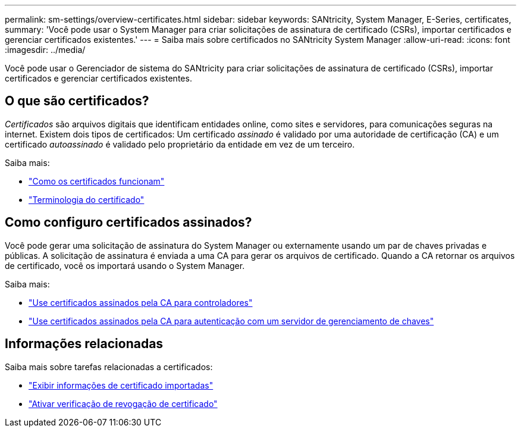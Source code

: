 ---
permalink: sm-settings/overview-certificates.html 
sidebar: sidebar 
keywords: SANtricity, System Manager, E-Series, certificates, 
summary: 'Você pode usar o System Manager para criar solicitações de assinatura de certificado (CSRs), importar certificados e gerenciar certificados existentes.' 
---
= Saiba mais sobre certificados no SANtricity System Manager
:allow-uri-read: 
:icons: font
:imagesdir: ../media/


[role="lead"]
Você pode usar o Gerenciador de sistema do SANtricity para criar solicitações de assinatura de certificado (CSRs), importar certificados e gerenciar certificados existentes.



== O que são certificados?

_Certificados_ são arquivos digitais que identificam entidades online, como sites e servidores, para comunicações seguras na internet. Existem dois tipos de certificados: Um certificado _assinado_ é validado por uma autoridade de certificação (CA) e um certificado _autoassinado_ é validado pelo proprietário da entidade em vez de um terceiro.

Saiba mais:

* link:how-certificates-work-sam.html["Como os certificados funcionam"]
* link:certificate-terminology.html["Terminologia do certificado"]




== Como configuro certificados assinados?

Você pode gerar uma solicitação de assinatura do System Manager ou externamente usando um par de chaves privadas e públicas. A solicitação de assinatura é enviada a uma CA para gerar os arquivos de certificado. Quando a CA retornar os arquivos de certificado, você os importará usando o System Manager.

Saiba mais:

* link:use-ca-signed-certificates-for-controllers.html["Use certificados assinados pela CA para controladores"]
* link:use-ca-signed-certificates-for-authentication-with-a-key-management-server.html["Use certificados assinados pela CA para autenticação com um servidor de gerenciamento de chaves"]




== Informações relacionadas

Saiba mais sobre tarefas relacionadas a certificados:

* link:view-imported-certificates.html["Exibir informações de certificado importadas"]
* link:enable-certificate-revocation-checking.html["Ativar verificação de revogação de certificado"]

